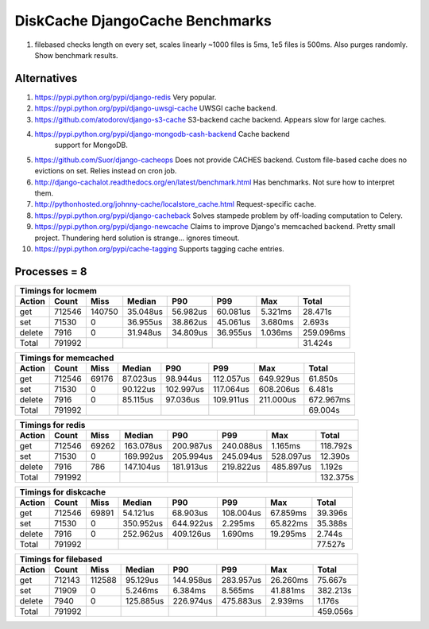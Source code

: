 DiskCache DjangoCache Benchmarks
================================

1. filebased checks length on every set, scales linearly
   ~1000 files is 5ms, 1e5 files is 500ms.
   Also purges randomly.
   Show benchmark results.

Alternatives
------------

1. https://pypi.python.org/pypi/django-redis Very popular.
2. https://pypi.python.org/pypi/django-uwsgi-cache UWSGI cache backend.
3. https://github.com/atodorov/django-s3-cache S3-backend cache
   backend. Appears slow for large caches.
4. https://pypi.python.org/pypi/django-mongodb-cash-backend Cache backend
    support for MongoDB.
5. https://github.com/Suor/django-cacheops Does not provide CACHES
   backend. Custom file-based cache does no evictions on set. Relies instead on
   cron job.
6. http://django-cachalot.readthedocs.org/en/latest/benchmark.html Has
   benchmarks. Not sure how to interpret them.
7. http://pythonhosted.org/johnny-cache/localstore_cache.html Request-specific
   cache.
8. https://pypi.python.org/pypi/django-cacheback Solves stampede problem by
   off-loading computation to Celery.
9. https://pypi.python.org/pypi/django-newcache Claims to improve Django's
   memcached backend. Pretty small project. Thundering herd solution is
   strange... ignores timeout.
10. https://pypi.python.org/pypi/cache-tagging Supports tagging cache entries.

Processes = 8
-------------

========= ========= ========= ========= ========= ========= ========= =========
Timings for locmem
-------------------------------------------------------------------------------
   Action     Count      Miss    Median       P90       P99       Max     Total
========= ========= ========= ========= ========= ========= ========= =========
      get    712546    140750  35.048us  56.982us  60.081us   5.321ms  28.471s
      set     71530         0  36.955us  38.862us  45.061us   3.680ms   2.693s
   delete      7916         0  31.948us  34.809us  36.955us   1.036ms 259.096ms
    Total    791992                                                    31.424s
========= ========= ========= ========= ========= ========= ========= =========


========= ========= ========= ========= ========= ========= ========= =========
Timings for memcached
-------------------------------------------------------------------------------
   Action     Count      Miss    Median       P90       P99       Max     Total
========= ========= ========= ========= ========= ========= ========= =========
      get    712546     69176  87.023us  98.944us 112.057us 649.929us  61.850s
      set     71530         0  90.122us 102.997us 117.064us 608.206us   6.481s
   delete      7916         0  85.115us  97.036us 109.911us 211.000us 672.967ms
    Total    791992                                                    69.004s
========= ========= ========= ========= ========= ========= ========= =========


========= ========= ========= ========= ========= ========= ========= =========
Timings for redis
-------------------------------------------------------------------------------
   Action     Count      Miss    Median       P90       P99       Max     Total
========= ========= ========= ========= ========= ========= ========= =========
      get    712546     69262 163.078us 200.987us 240.088us   1.165ms 118.792s
      set     71530         0 169.992us 205.994us 245.094us 528.097us  12.390s
   delete      7916       786 147.104us 181.913us 219.822us 485.897us   1.192s
    Total    791992                                                   132.375s
========= ========= ========= ========= ========= ========= ========= =========


========= ========= ========= ========= ========= ========= ========= =========
Timings for diskcache
-------------------------------------------------------------------------------
   Action     Count      Miss    Median       P90       P99       Max     Total
========= ========= ========= ========= ========= ========= ========= =========
      get    712546     69891  54.121us  68.903us 108.004us  67.859ms  39.396s
      set     71530         0 350.952us 644.922us   2.295ms  65.822ms  35.388s
   delete      7916         0 252.962us 409.126us   1.690ms  19.295ms   2.744s
    Total    791992                                                    77.527s
========= ========= ========= ========= ========= ========= ========= =========


========= ========= ========= ========= ========= ========= ========= =========
Timings for filebased
-------------------------------------------------------------------------------
   Action     Count      Miss    Median       P90       P99       Max     Total
========= ========= ========= ========= ========= ========= ========= =========
      get    712143    112588  95.129us 144.958us 283.957us  26.260ms  75.667s
      set     71909         0   5.246ms   6.384ms   8.565ms  41.881ms 382.213s
   delete      7940         0 125.885us 226.974us 475.883us   2.939ms   1.176s
    Total    791992                                                   459.056s
========= ========= ========= ========= ========= ========= ========= =========
